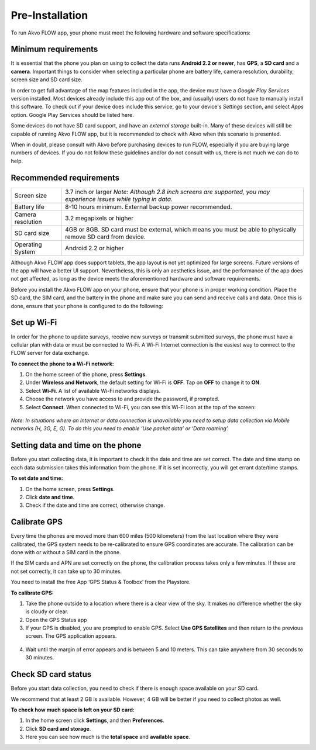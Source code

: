 Pre-Installation
================

To run Akvo FLOW app, your phone must meet the following hardware and software specifications:

Minimum requirements
--------------------


It is essential that the phone you plan on using to collect the data runs **Android 2.2 or newer**, has **GPS**, a **SD card** and a **camera**. Important things to consider when selecting a particular phone are battery life, camera resolution, durability, screen size and SD card size. 

In order to get full advantage of the map features included in the app, the device must have a *Google Play Services* version installed. Most devices already include this app out of the box, and (usually) users do not have to manually install this software. To check out if your device does include this service, go to your device's *Settings* section, and select *Apps* option. Google Play Services should be listed here.

Some devices do not have SD card support, and have an *external storage* built-in. Many of these devices will still be capable of running Akvo FLOW app, but it is recommended to check with Akvo when this scenario is presented.

When in doubt, please consult with Akvo before purchasing devices to run FLOW, especially if you are buying large numbers of devices. If you do not follow these guidelines and/or do not consult with us, there is not much we can do to help.

Recommended requirements
------------------------

======================================  ===========================================================================================================================
	Screen size				    3.7 inch or larger *Note: Although 2.8 inch screens are supported, you may experience issues while typing in data.*

	Battery life				8-10 hours minimum. External backup power recommended.

	Camera resolution			3.2 megapixels or higher

	SD card size				4GB or 8GB. SD card must be external, which means you must be able to physically remove SD card from device.

	Operating System			Android 2.2 or higher
======================================  ===========================================================================================================================

Although Akvo FLOW app does support tablets, the app layout is not yet optimized for large screens. Future versions of the app will have a better UI support. Nevertheless, this is only an aesthetics issue, and the performance of the app does not get affected, as long as the device meets the aforementioned hardware and software requirements.

Before you install the Akvo FLOW app on your phone, ensure that your phone is in proper working condition. Place the SD card, the SIM card, and the battery in the phone and make sure you can send and receive calls and data. Once this is done, ensure that your phone is configured to do the following:


Set up Wi-Fi
------------
In order for the phone to update surveys, receive new surveys or transmit submitted surveys, the phone must have a cellular plan with data or must be connected to Wi-Fi. A Wi-Fi Internet connection is the easiest way to connect to the FLOW server for data exchange.

**To connect the phone to a Wi-Fi network:**

1.	On the home screen of the phone, press **Settings**. 

2.	Under **Wireless and Network**, the default setting for Wi-Fi is **OFF**. Tap on **OFF** to change it to **ON**. 

3.	Select **Wi-Fi**. A list of available Wi-Fi networks displays. 

4.	Choose the network you have access to and provide the password, if prompted. 

5.	Select **Connect**. When connected to Wi-Fi, you can see this Wi-Fi icon at the top of the screen:

.. figure:: img/wifi_icon.png
   :width: 30 px
   :alt: image of phone
   :align: center

*Note: In situations where an Internet or data connection is unavailable you need to setup data collection via Mobile networks (H, 3G, E, G). To do this you need to enable ‘Use packet data’ or ‘Data roaming’.*

Setting data and time on the phone
----------------------------------
Before you start collecting data, it is important to check it the date and time are set correct. The date and time stamp on each data submission takes this information from the phone. If it is set incorrectly, you will get errant date/time stamps. 

**To set date and time:**

1.	On the home screen, press **Settings**. 
2.	Click **date and time**.
3.	Check if the date and time are correct, otherwise change. 


Calibrate GPS
-------------
Every time the phones are moved more than 600 miles (500 kilometers) from the last location where they were calibrated, the GPS system needs to be re-calibrated to ensure GPS coordinates are accurate. The calibration can be done with or without a SIM card in the phone.

If the SIM cards and APN are set correctly on the phone, the calibration process takes only a few minutes. If these are not set correctly, it can take up to 30 minutes.
 
You need to install the free App ‘GPS Status & Toolbox’ from the Playstore. 

**To calibrate GPS:**

1.	Take the phone outside to a location where there is a clear view of the sky. It makes no difference whether the sky is cloudy or clear.
2.	Open the GPS Status app
3.	If your GPS is disabled, you are prompted to enable GPS. Select **Use GPS Satellites** and then return to the previous screen. The GPS application appears.

.. figure:: img/gps-status.png
   :width: 200 px
   :alt: image of phone
   :align: center
   
4.	Wait until the margin of error appears and is between 5 and 10 meters. This can take anywhere from 30 seconds to 30 minutes. 

Check SD card status
--------------------
Before you start data collection, you need to check if there is enough space available on your SD card. 

We recommend that at least 2 GB is available. However, 4 GB will be better if you need to collect photos as well. 

**To check how much space is left on your SD card:**

1.	In the home screen click **Settings**, and then **Preferences**.
2.	Click **SD card and storage**.
3.	Here you can see how much is the **total space** and **available space**.
